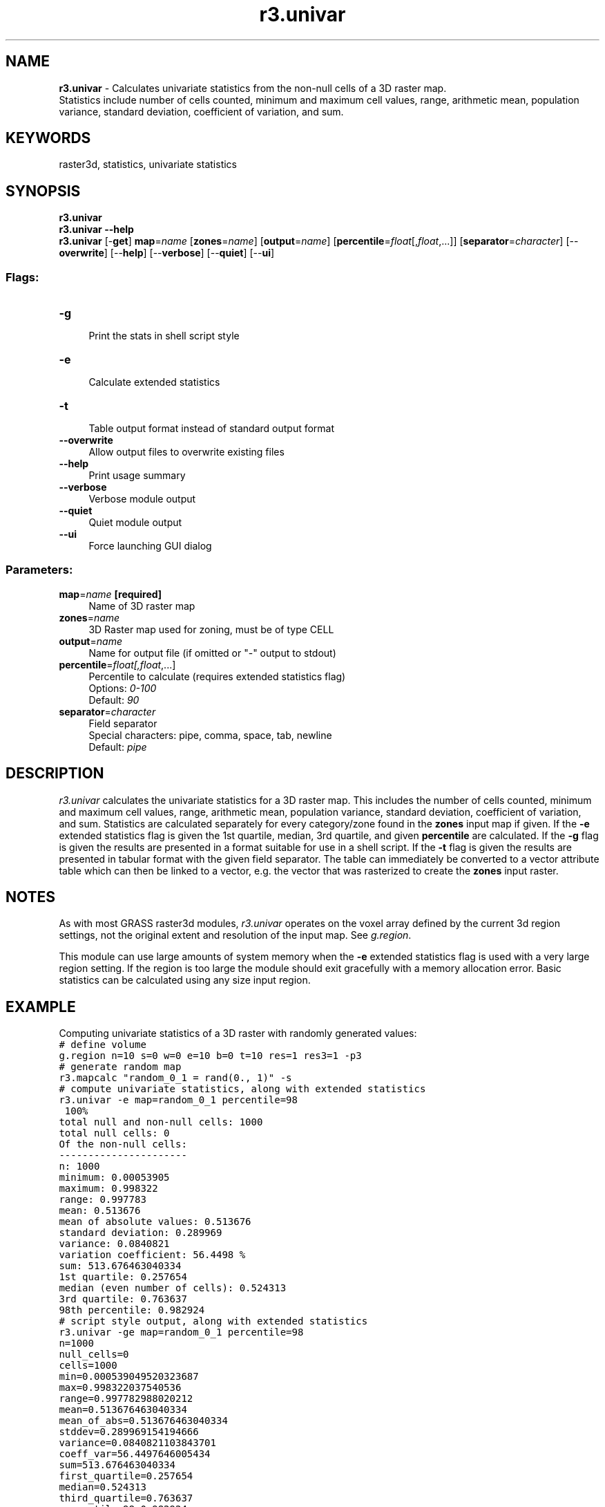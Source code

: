 .TH r3.univar 1 "" "GRASS 7.8.5" "GRASS GIS User's Manual"
.SH NAME
\fI\fBr3.univar\fR\fR  \- Calculates univariate statistics from the non\-null cells of a 3D raster map.
.br
Statistics include number of cells counted, minimum and maximum cell values, range, arithmetic mean, population variance, standard deviation, coefficient of variation, and sum.
.SH KEYWORDS
raster3d, statistics, univariate statistics
.SH SYNOPSIS
\fBr3.univar\fR
.br
\fBr3.univar \-\-help\fR
.br
\fBr3.univar\fR [\-\fBget\fR] \fBmap\fR=\fIname\fR  [\fBzones\fR=\fIname\fR]   [\fBoutput\fR=\fIname\fR]   [\fBpercentile\fR=\fIfloat\fR[,\fIfloat\fR,...]]   [\fBseparator\fR=\fIcharacter\fR]   [\-\-\fBoverwrite\fR]  [\-\-\fBhelp\fR]  [\-\-\fBverbose\fR]  [\-\-\fBquiet\fR]  [\-\-\fBui\fR]
.SS Flags:
.IP "\fB\-g\fR" 4m
.br
Print the stats in shell script style
.IP "\fB\-e\fR" 4m
.br
Calculate extended statistics
.IP "\fB\-t\fR" 4m
.br
Table output format instead of standard output format
.IP "\fB\-\-overwrite\fR" 4m
.br
Allow output files to overwrite existing files
.IP "\fB\-\-help\fR" 4m
.br
Print usage summary
.IP "\fB\-\-verbose\fR" 4m
.br
Verbose module output
.IP "\fB\-\-quiet\fR" 4m
.br
Quiet module output
.IP "\fB\-\-ui\fR" 4m
.br
Force launching GUI dialog
.SS Parameters:
.IP "\fBmap\fR=\fIname\fR \fB[required]\fR" 4m
.br
Name of 3D raster map
.IP "\fBzones\fR=\fIname\fR" 4m
.br
3D Raster map used for zoning, must be of type CELL
.IP "\fBoutput\fR=\fIname\fR" 4m
.br
Name for output file (if omitted or \(dq\-\(dq output to stdout)
.IP "\fBpercentile\fR=\fIfloat[,\fIfloat\fR,...]\fR" 4m
.br
Percentile to calculate (requires extended statistics flag)
.br
Options: \fI0\-100\fR
.br
Default: \fI90\fR
.IP "\fBseparator\fR=\fIcharacter\fR" 4m
.br
Field separator
.br
Special characters: pipe, comma, space, tab, newline
.br
Default: \fIpipe\fR
.SH DESCRIPTION
\fIr3.univar\fR calculates the univariate statistics for a 3D raster map.
This includes the number of cells counted, minimum and maximum cell values,
range, arithmetic mean, population variance, standard deviation,
coefficient of variation, and sum. Statistics are calculated separately for every
category/zone found in the \fBzones\fR input map if given.
If the \fB\-e\fR extended statistics flag is given the 1st quartile, median,
3rd quartile, and given \fBpercentile\fR are calculated.
If the \fB\-g\fR flag is given the results are presented in a format suitable
for use in a shell script.
If the \fB\-t\fR flag is given the results are presented in tabular format
with the given field separator. The table can immediately be converted to a
vector attribute table which can then be linked to a vector, e.g. the vector
that was rasterized to create the \fBzones\fR input raster.
.SH NOTES
As with most GRASS raster3d modules, \fIr3.univar\fR operates on the voxel
array defined by the current 3d region settings, not the original extent and
resolution of the input map. See \fIg.region\fR.
.PP
This module can use large amounts of system memory when the \fB\-e\fR
extended statistics flag is used with a very large region setting. If the
region is too large the module should exit gracefully with a memory allocation
error. Basic statistics can be calculated using any size input region.
.SH EXAMPLE
Computing univariate statistics of a 3D raster with randomly generated values:
.br
.nf
\fC
# define volume
g.region n=10 s=0 w=0 e=10 b=0 t=10 res=1 res3=1 \-p3
# generate random map
r3.mapcalc \(dqrandom_0_1 = rand(0., 1)\(dq \-s
# compute univariate statistics, along with extended statistics
r3.univar \-e map=random_0_1 percentile=98
 100%
total null and non\-null cells: 1000
total null cells: 0
Of the non\-null cells:
\-\-\-\-\-\-\-\-\-\-\-\-\-\-\-\-\-\-\-\-\-\-
n: 1000
minimum: 0.00053905
maximum: 0.998322
range: 0.997783
mean: 0.513676
mean of absolute values: 0.513676
standard deviation: 0.289969
variance: 0.0840821
variation coefficient: 56.4498 %
sum: 513.676463040334
1st quartile: 0.257654
median (even number of cells): 0.524313
3rd quartile: 0.763637
98th percentile: 0.982924
# script style output, along with extended statistics
r3.univar \-ge map=random_0_1 percentile=98
n=1000
null_cells=0
cells=1000
min=0.000539049520323687
max=0.998322037540536
range=0.997782988020212
mean=0.513676463040334
mean_of_abs=0.513676463040334
stddev=0.289969154194666
variance=0.0840821103843701
coeff_var=56.4497646005434
sum=513.676463040334
first_quartile=0.257654
median=0.524313
third_quartile=0.763637
percentile_98=0.982924
\fR
.fi
.SH TODO
To be implemented \fImode, skewness, kurtosis\fR.
.SH SEE ALSO
\fI
g.region,
r.univar,
r.mode,
r.quantile,
r.series,
r3.stats,
r.statistics,
v.rast.stats,
v.univar
\fR
.SH AUTHORS
Soeren Gebbert
.br
Code is based on r.univar from
.br
Hamish Bowman, Otago University, New Zealand
.br
and Martin Landa
.br
Zonal loop by Markus Metz
.SH SOURCE CODE
.PP
Available at: r3.univar source code (history)
.PP
Main index |
3D raster index |
Topics index |
Keywords index |
Graphical index |
Full index
.PP
© 2003\-2020
GRASS Development Team,
GRASS GIS 7.8.5 Reference Manual
